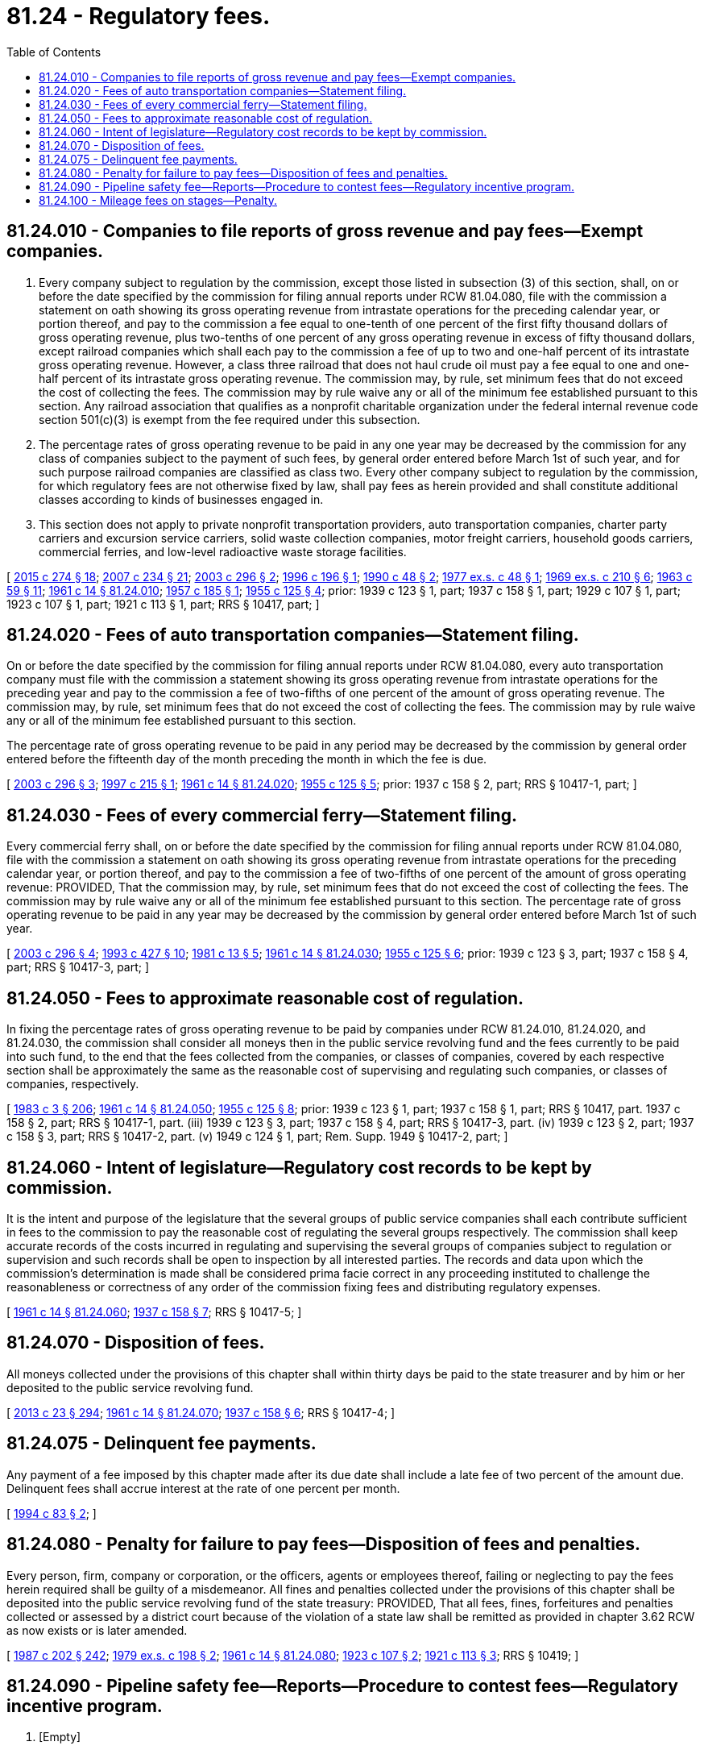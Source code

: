 = 81.24 - Regulatory fees.
:toc:

== 81.24.010 - Companies to file reports of gross revenue and pay fees—Exempt companies.
. Every company subject to regulation by the commission, except those listed in subsection (3) of this section, shall, on or before the date specified by the commission for filing annual reports under RCW 81.04.080, file with the commission a statement on oath showing its gross operating revenue from intrastate operations for the preceding calendar year, or portion thereof, and pay to the commission a fee equal to one-tenth of one percent of the first fifty thousand dollars of gross operating revenue, plus two-tenths of one percent of any gross operating revenue in excess of fifty thousand dollars, except railroad companies which shall each pay to the commission a fee of up to two and one-half percent of its intrastate gross operating revenue. However, a class three railroad that does not haul crude oil must pay a fee equal to one and one-half percent of its intrastate gross operating revenue. The commission may, by rule, set minimum fees that do not exceed the cost of collecting the fees. The commission may by rule waive any or all of the minimum fee established pursuant to this section. Any railroad association that qualifies as a nonprofit charitable organization under the federal internal revenue code section 501(c)(3) is exempt from the fee required under this subsection.

. The percentage rates of gross operating revenue to be paid in any one year may be decreased by the commission for any class of companies subject to the payment of such fees, by general order entered before March 1st of such year, and for such purpose railroad companies are classified as class two. Every other company subject to regulation by the commission, for which regulatory fees are not otherwise fixed by law, shall pay fees as herein provided and shall constitute additional classes according to kinds of businesses engaged in.

. This section does not apply to private nonprofit transportation providers, auto transportation companies, charter party carriers and excursion service carriers, solid waste collection companies, motor freight carriers, household goods carriers, commercial ferries, and low-level radioactive waste storage facilities.

[ http://lawfilesext.leg.wa.gov/biennium/2015-16/Pdf/Bills/Session%20Laws/House/1449-S.SL.pdf?cite=2015%20c%20274%20§%2018[2015 c 274 § 18]; http://lawfilesext.leg.wa.gov/biennium/2007-08/Pdf/Bills/Session%20Laws/House/1312-S.SL.pdf?cite=2007%20c%20234%20§%2021[2007 c 234 § 21]; http://lawfilesext.leg.wa.gov/biennium/2003-04/Pdf/Bills/Session%20Laws/House/1356.SL.pdf?cite=2003%20c%20296%20§%202[2003 c 296 § 2]; http://lawfilesext.leg.wa.gov/biennium/1995-96/Pdf/Bills/Session%20Laws/House/2190.SL.pdf?cite=1996%20c%20196%20§%201[1996 c 196 § 1]; http://leg.wa.gov/CodeReviser/documents/sessionlaw/1990c48.pdf?cite=1990%20c%2048%20§%202[1990 c 48 § 2]; http://leg.wa.gov/CodeReviser/documents/sessionlaw/1977ex1c48.pdf?cite=1977%20ex.s.%20c%2048%20§%201[1977 ex.s. c 48 § 1]; http://leg.wa.gov/CodeReviser/documents/sessionlaw/1969ex1c210.pdf?cite=1969%20ex.s.%20c%20210%20§%206[1969 ex.s. c 210 § 6]; http://leg.wa.gov/CodeReviser/documents/sessionlaw/1963c59.pdf?cite=1963%20c%2059%20§%2011[1963 c 59 § 11]; http://leg.wa.gov/CodeReviser/documents/sessionlaw/1961c14.pdf?cite=1961%20c%2014%20§%2081.24.010[1961 c 14 § 81.24.010]; http://leg.wa.gov/CodeReviser/documents/sessionlaw/1957c185.pdf?cite=1957%20c%20185%20§%201[1957 c 185 § 1]; http://leg.wa.gov/CodeReviser/documents/sessionlaw/1955c125.pdf?cite=1955%20c%20125%20§%204[1955 c 125 § 4]; prior: 1939 c 123 § 1, part; 1937 c 158 § 1, part; 1929 c 107 § 1, part; 1923 c 107 § 1, part; 1921 c 113 § 1, part; RRS § 10417, part; ]

== 81.24.020 - Fees of auto transportation companies—Statement filing.
On or before the date specified by the commission for filing annual reports under RCW 81.04.080, every auto transportation company must file with the commission a statement showing its gross operating revenue from intrastate operations for the preceding year and pay to the commission a fee of two-fifths of one percent of the amount of gross operating revenue. The commission may, by rule, set minimum fees that do not exceed the cost of collecting the fees. The commission may by rule waive any or all of the minimum fee established pursuant to this section.

The percentage rate of gross operating revenue to be paid in any period may be decreased by the commission by general order entered before the fifteenth day of the month preceding the month in which the fee is due.

[ http://lawfilesext.leg.wa.gov/biennium/2003-04/Pdf/Bills/Session%20Laws/House/1356.SL.pdf?cite=2003%20c%20296%20§%203[2003 c 296 § 3]; http://lawfilesext.leg.wa.gov/biennium/1997-98/Pdf/Bills/Session%20Laws/House/1802.SL.pdf?cite=1997%20c%20215%20§%201[1997 c 215 § 1]; http://leg.wa.gov/CodeReviser/documents/sessionlaw/1961c14.pdf?cite=1961%20c%2014%20§%2081.24.020[1961 c 14 § 81.24.020]; http://leg.wa.gov/CodeReviser/documents/sessionlaw/1955c125.pdf?cite=1955%20c%20125%20§%205[1955 c 125 § 5]; prior: 1937 c 158 § 2, part; RRS § 10417-1, part; ]

== 81.24.030 - Fees of every commercial ferry—Statement filing.
Every commercial ferry shall, on or before the date specified by the commission for filing annual reports under RCW 81.04.080, file with the commission a statement on oath showing its gross operating revenue from intrastate operations for the preceding calendar year, or portion thereof, and pay to the commission a fee of two-fifths of one percent of the amount of gross operating revenue: PROVIDED, That the commission may, by rule, set minimum fees that do not exceed the cost of collecting the fees. The commission may by rule waive any or all of the minimum fee established pursuant to this section. The percentage rate of gross operating revenue to be paid in any year may be decreased by the commission by general order entered before March 1st of such year.

[ http://lawfilesext.leg.wa.gov/biennium/2003-04/Pdf/Bills/Session%20Laws/House/1356.SL.pdf?cite=2003%20c%20296%20§%204[2003 c 296 § 4]; http://lawfilesext.leg.wa.gov/biennium/1993-94/Pdf/Bills/Session%20Laws/House/1931-S.SL.pdf?cite=1993%20c%20427%20§%2010[1993 c 427 § 10]; http://leg.wa.gov/CodeReviser/documents/sessionlaw/1981c13.pdf?cite=1981%20c%2013%20§%205[1981 c 13 § 5]; http://leg.wa.gov/CodeReviser/documents/sessionlaw/1961c14.pdf?cite=1961%20c%2014%20§%2081.24.030[1961 c 14 § 81.24.030]; http://leg.wa.gov/CodeReviser/documents/sessionlaw/1955c125.pdf?cite=1955%20c%20125%20§%206[1955 c 125 § 6]; prior: 1939 c 123 § 3, part; 1937 c 158 § 4, part; RRS § 10417-3, part; ]

== 81.24.050 - Fees to approximate reasonable cost of regulation.
In fixing the percentage rates of gross operating revenue to be paid by companies under RCW 81.24.010, 81.24.020, and 81.24.030, the commission shall consider all moneys then in the public service revolving fund and the fees currently to be paid into such fund, to the end that the fees collected from the companies, or classes of companies, covered by each respective section shall be approximately the same as the reasonable cost of supervising and regulating such companies, or classes of companies, respectively.

[ http://leg.wa.gov/CodeReviser/documents/sessionlaw/1983c3.pdf?cite=1983%20c%203%20§%20206[1983 c 3 § 206]; http://leg.wa.gov/CodeReviser/documents/sessionlaw/1961c14.pdf?cite=1961%20c%2014%20§%2081.24.050[1961 c 14 § 81.24.050]; http://leg.wa.gov/CodeReviser/documents/sessionlaw/1955c125.pdf?cite=1955%20c%20125%20§%208[1955 c 125 § 8]; prior:  1939 c 123 § 1, part; 1937 c 158 § 1, part; RRS § 10417, part.  1937 c 158 § 2, part; RRS § 10417-1, part. (iii) 1939 c 123 § 3, part; 1937 c 158 § 4, part; RRS § 10417-3, part. (iv) 1939 c 123 § 2, part; 1937 c 158 § 3, part; RRS § 10417-2, part. (v) 1949 c 124 § 1, part; Rem. Supp. 1949 § 10417-2, part; ]

== 81.24.060 - Intent of legislature—Regulatory cost records to be kept by commission.
It is the intent and purpose of the legislature that the several groups of public service companies shall each contribute sufficient in fees to the commission to pay the reasonable cost of regulating the several groups respectively. The commission shall keep accurate records of the costs incurred in regulating and supervising the several groups of companies subject to regulation or supervision and such records shall be open to inspection by all interested parties. The records and data upon which the commission's determination is made shall be considered prima facie correct in any proceeding instituted to challenge the reasonableness or correctness of any order of the commission fixing fees and distributing regulatory expenses.

[ http://leg.wa.gov/CodeReviser/documents/sessionlaw/1961c14.pdf?cite=1961%20c%2014%20§%2081.24.060[1961 c 14 § 81.24.060]; http://leg.wa.gov/CodeReviser/documents/sessionlaw/1937c158.pdf?cite=1937%20c%20158%20§%207[1937 c 158 § 7]; RRS § 10417-5; ]

== 81.24.070 - Disposition of fees.
All moneys collected under the provisions of this chapter shall within thirty days be paid to the state treasurer and by him or her deposited to the public service revolving fund.

[ http://lawfilesext.leg.wa.gov/biennium/2013-14/Pdf/Bills/Session%20Laws/Senate/5077-S.SL.pdf?cite=2013%20c%2023%20§%20294[2013 c 23 § 294]; http://leg.wa.gov/CodeReviser/documents/sessionlaw/1961c14.pdf?cite=1961%20c%2014%20§%2081.24.070[1961 c 14 § 81.24.070]; http://leg.wa.gov/CodeReviser/documents/sessionlaw/1937c158.pdf?cite=1937%20c%20158%20§%206[1937 c 158 § 6]; RRS § 10417-4; ]

== 81.24.075 - Delinquent fee payments.
Any payment of a fee imposed by this chapter made after its due date shall include a late fee of two percent of the amount due. Delinquent fees shall accrue interest at the rate of one percent per month.

[ http://lawfilesext.leg.wa.gov/biennium/1993-94/Pdf/Bills/Session%20Laws/House/2338.SL.pdf?cite=1994%20c%2083%20§%202[1994 c 83 § 2]; ]

== 81.24.080 - Penalty for failure to pay fees—Disposition of fees and penalties.
Every person, firm, company or corporation, or the officers, agents or employees thereof, failing or neglecting to pay the fees herein required shall be guilty of a misdemeanor. All fines and penalties collected under the provisions of this chapter shall be deposited into the public service revolving fund of the state treasury: PROVIDED, That all fees, fines, forfeitures and penalties collected or assessed by a district court because of the violation of a state law shall be remitted as provided in chapter 3.62 RCW as now exists or is later amended.

[ http://leg.wa.gov/CodeReviser/documents/sessionlaw/1987c202.pdf?cite=1987%20c%20202%20§%20242[1987 c 202 § 242]; http://leg.wa.gov/CodeReviser/documents/sessionlaw/1979ex1c198.pdf?cite=1979%20ex.s.%20c%20198%20§%202[1979 ex.s. c 198 § 2]; http://leg.wa.gov/CodeReviser/documents/sessionlaw/1961c14.pdf?cite=1961%20c%2014%20§%2081.24.080[1961 c 14 § 81.24.080]; http://leg.wa.gov/CodeReviser/documents/sessionlaw/1923c107.pdf?cite=1923%20c%20107%20§%202[1923 c 107 § 2]; http://leg.wa.gov/CodeReviser/documents/sessionlaw/1921c113.pdf?cite=1921%20c%20113%20§%203[1921 c 113 § 3]; RRS § 10419; ]

== 81.24.090 - Pipeline safety fee—Reports—Procedure to contest fees—Regulatory incentive program.
. [Empty]
.. Every hazardous liquid pipeline company as defined in RCW 81.88.010 shall pay an annual pipeline safety fee to the commission. The pipeline safety fees received by the commission shall be deposited in the pipeline safety account created in RCW 81.88.050.

.. The aggregate amount of fees set shall be sufficient to recover the reasonable costs of administering the pipeline safety program, taking into account federal funds used to offset the costs. The fees established under this section shall be designed to generate revenue not exceeding appropriated levels of funding for the current fiscal year. At a minimum, the fees established under this section shall be sufficient to adequately fund pipeline inspection personnel, the timely review of pipeline safety and integrity plans, the timely development of spill response plans, the timely development of accurate maps of pipeline locations, participation in federal pipeline safety efforts to the extent allowed by law, and the staffing of the citizens committee on pipeline safety.

.. Increases in the aggregate amount of fees over the immediately preceding fiscal year are subject to the requirements of RCW 43.135.055.

. The commission shall by rule establish the methodology it will use to set the appropriate fee for each entity subject to this section. The methodology shall provide for an equitable distribution of program costs among all entities subject to the fee. The fee methodology shall provide for:

.. Direct assignment of average costs associated with annual standard inspections, including the average number of inspection days per year. In establishing these directly assignable costs, the commission shall consider the requirements and guidelines of the federal government, state safety standards, and good engineering practices; and

.. A uniform and equitable means of estimating and allocating costs of other duties relating to inspecting pipelines for safety that are not directly assignable, including but not limited to design review and construction inspections, specialized inspections, incident investigations, geographic mapping system design and maintenance, and administrative support.

. The commission shall require reports from those entities subject to this section in the form and at such time as necessary to set the fees. After considering the reports supplied by the entities, the commission shall set the amount of the fee payable by each entity by general order entered before a date established by rule.

. For companies subject to RCW 81.24.010, the commission shall collect the pipeline safety fee as part of the fee specified in RCW 81.24.010. The commission shall allocate the moneys collected under RCW 81.24.010 between the pipeline safety program and for other regulatory purposes. The commission shall adopt rules that assure that fee moneys related to the pipeline safety program are maintained separately from other moneys collected by the commission under this chapter.

. Any payment of the fee imposed by this section made after its due date must include a late fee of two percent of the amount due. Delinquent fees accrue interest at the rate of one percent per month.

. The commission shall keep accurate records of the costs incurred in administering its hazardous liquid pipeline safety program, and the records are open to inspection by interested parties. The records and data upon which the commission's determination is made shall be prima facie correct in any proceeding to challenge the reasonableness or correctness of any order of the commission fixing fees and distributing regulatory expenses.

. If any entity seeks to contest the imposition of a fee imposed under this section, that entity shall pay the fee and request a refund within six months of the due date for the payment by filing a petition for a refund with the commission. The commission shall establish by rule procedures for handling refund petitions and may delegate the decisions on refund petitions to the secretary of the commission.

. After establishing the fee methodology by rule as required in subsection (2) of this section, the commission shall create a regulatory incentive program for pipeline safety programs in collaboration with the citizens committee on pipeline safety. The regulatory incentive program created by the commission shall not shift costs among companies paying pipeline safety fees and shall not decrease revenue to pipeline safety programs.

[ http://lawfilesext.leg.wa.gov/biennium/2009-10/Pdf/Bills/Session%20Laws/House/1388-S.SL.pdf?cite=2009%20c%2091%20§%202[2009 c 91 § 2]; http://lawfilesext.leg.wa.gov/biennium/2001-02/Pdf/Bills/Session%20Laws/Senate/5182-S.SL.pdf?cite=2001%20c%20238%20§%203[2001 c 238 § 3]; ]

== 81.24.100 - Mileage fees on stages—Penalty.
In addition to the license fees required under RCW 46.17.355 for registering vehicles under RCW 46.16A.455, operators of auto stages with seating capacity over six shall pay, at the time they file gross earning returns with the utilities and transportation commission, the sum of fifteen cents for each one hundred vehicle miles operated by each auto stage over the public highways of this state. However, in the case of each auto stage propelled by steam, electricity, natural gas, diesel oil, butane, or propane, the payment required in this section is twenty cents per one hundred miles of such operation. The commission shall transmit all sums so collected to the state treasurer, who shall deposit the same in the motor vehicle fund. Any person failing to make any payment required by this section is subject to a penalty of one hundred percent of the payment due in this section, in addition to any penalty provided for failure to submit a report. Any penalties so collected shall be credited to the public service revolving fund.

[ http://lawfilesext.leg.wa.gov/biennium/2009-10/Pdf/Bills/Session%20Laws/Senate/6379.SL.pdf?cite=2010%20c%20161%20§%20424[2010 c 161 § 424]; http://lawfilesext.leg.wa.gov/biennium/1997-98/Pdf/Bills/Session%20Laws/House/1802.SL.pdf?cite=1997%20c%20215%20§%202[1997 c 215 § 2]; http://leg.wa.gov/CodeReviser/documents/sessionlaw/1967ex1c83.pdf?cite=1967%20ex.s.%20c%2083%20§%2060[1967 ex.s. c 83 § 60]; http://leg.wa.gov/CodeReviser/documents/sessionlaw/1961c12.pdf?cite=1961%20c%2012%20§%2046.16.125[1961 c 12 § 46.16.125]; http://leg.wa.gov/CodeReviser/documents/sessionlaw/1951c269.pdf?cite=1951%20c%20269%20§%2014[1951 c 269 § 14]; ]

